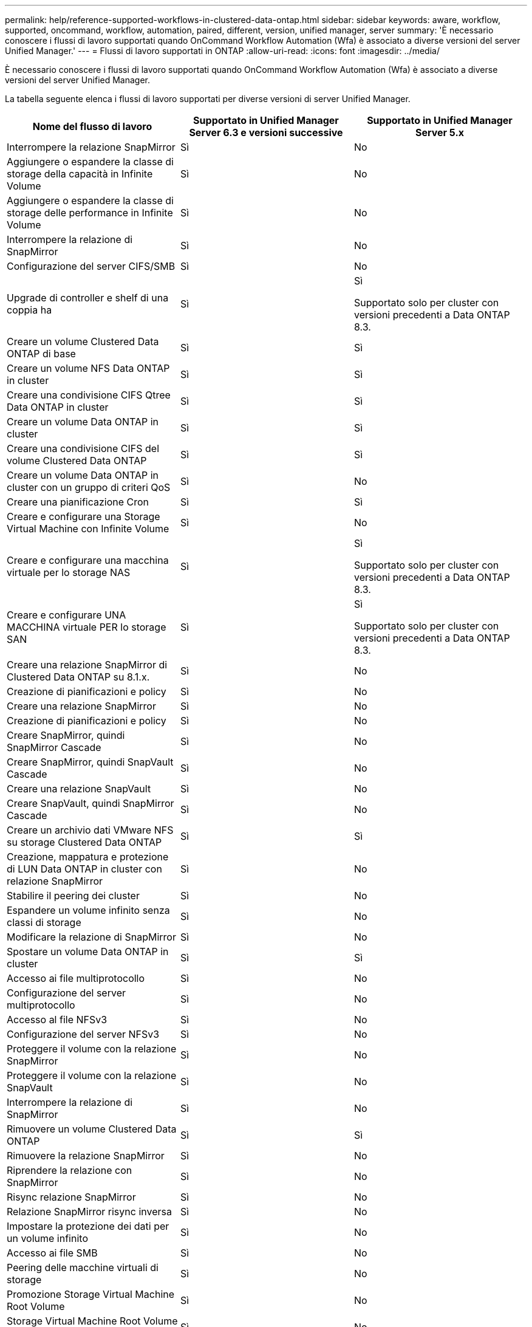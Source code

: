 ---
permalink: help/reference-supported-workflows-in-clustered-data-ontap.html 
sidebar: sidebar 
keywords: aware, workflow, supported, oncommand, workflow, automation, paired, different, version, unified manager, server 
summary: 'È necessario conoscere i flussi di lavoro supportati quando OnCommand Workflow Automation (Wfa) è associato a diverse versioni del server Unified Manager.' 
---
= Flussi di lavoro supportati in ONTAP
:allow-uri-read: 
:icons: font
:imagesdir: ../media/


[role="lead"]
È necessario conoscere i flussi di lavoro supportati quando OnCommand Workflow Automation (Wfa) è associato a diverse versioni del server Unified Manager.

La tabella seguente elenca i flussi di lavoro supportati per diverse versioni di server Unified Manager.

[cols="3*"]
|===
| Nome del flusso di lavoro | Supportato in Unified Manager Server 6.3 e versioni successive | Supportato in Unified Manager Server 5.x 


 a| 
Interrompere la relazione SnapMirror
 a| 
Sì
 a| 
No



 a| 
Aggiungere o espandere la classe di storage della capacità in Infinite Volume
 a| 
Sì
 a| 
No



 a| 
Aggiungere o espandere la classe di storage delle performance in Infinite Volume
 a| 
Sì
 a| 
No



 a| 
Interrompere la relazione di SnapMirror
 a| 
Sì
 a| 
No



 a| 
Configurazione del server CIFS/SMB
 a| 
Sì
 a| 
No



 a| 
Upgrade di controller e shelf di una coppia ha
 a| 
Sì
 a| 
Sì

Supportato solo per cluster con versioni precedenti a Data ONTAP 8.3.



 a| 
Creare un volume Clustered Data ONTAP di base
 a| 
Sì
 a| 
Sì



 a| 
Creare un volume NFS Data ONTAP in cluster
 a| 
Sì
 a| 
Sì



 a| 
Creare una condivisione CIFS Qtree Data ONTAP in cluster
 a| 
Sì
 a| 
Sì



 a| 
Creare un volume Data ONTAP in cluster
 a| 
Sì
 a| 
Sì



 a| 
Creare una condivisione CIFS del volume Clustered Data ONTAP
 a| 
Sì
 a| 
Sì



 a| 
Creare un volume Data ONTAP in cluster con un gruppo di criteri QoS
 a| 
Sì
 a| 
No



 a| 
Creare una pianificazione Cron
 a| 
Sì
 a| 
Sì



 a| 
Creare e configurare una Storage Virtual Machine con Infinite Volume
 a| 
Sì
 a| 
No



 a| 
Creare e configurare una macchina virtuale per lo storage NAS
 a| 
Sì
 a| 
Sì

Supportato solo per cluster con versioni precedenti a Data ONTAP 8.3.



 a| 
Creare e configurare UNA MACCHINA virtuale PER lo storage SAN
 a| 
Sì
 a| 
Sì

Supportato solo per cluster con versioni precedenti a Data ONTAP 8.3.



 a| 
Creare una relazione SnapMirror di Clustered Data ONTAP su 8.1.x.
 a| 
Sì
 a| 
No



 a| 
Creazione di pianificazioni e policy
 a| 
Sì
 a| 
No



 a| 
Creare una relazione SnapMirror
 a| 
Sì
 a| 
No



 a| 
Creazione di pianificazioni e policy
 a| 
Sì
 a| 
No



 a| 
Creare SnapMirror, quindi SnapMirror Cascade
 a| 
Sì
 a| 
No



 a| 
Creare SnapMirror, quindi SnapVault Cascade
 a| 
Sì
 a| 
No



 a| 
Creare una relazione SnapVault
 a| 
Sì
 a| 
No



 a| 
Creare SnapVault, quindi SnapMirror Cascade
 a| 
Sì
 a| 
No



 a| 
Creare un archivio dati VMware NFS su storage Clustered Data ONTAP
 a| 
Sì
 a| 
Sì



 a| 
Creazione, mappatura e protezione di LUN Data ONTAP in cluster con relazione SnapMirror
 a| 
Sì
 a| 
No



 a| 
Stabilire il peering dei cluster
 a| 
Sì
 a| 
No



 a| 
Espandere un volume infinito senza classi di storage
 a| 
Sì
 a| 
No



 a| 
Modificare la relazione di SnapMirror
 a| 
Sì
 a| 
No



 a| 
Spostare un volume Data ONTAP in cluster
 a| 
Sì
 a| 
Sì



 a| 
Accesso ai file multiprotocollo
 a| 
Sì
 a| 
No



 a| 
Configurazione del server multiprotocollo
 a| 
Sì
 a| 
No



 a| 
Accesso al file NFSv3
 a| 
Sì
 a| 
No



 a| 
Configurazione del server NFSv3
 a| 
Sì
 a| 
No



 a| 
Proteggere il volume con la relazione SnapMirror
 a| 
Sì
 a| 
No



 a| 
Proteggere il volume con la relazione SnapVault
 a| 
Sì
 a| 
No



 a| 
Interrompere la relazione di SnapMirror
 a| 
Sì
 a| 
No



 a| 
Rimuovere un volume Clustered Data ONTAP
 a| 
Sì
 a| 
Sì



 a| 
Rimuovere la relazione SnapMirror
 a| 
Sì
 a| 
No



 a| 
Riprendere la relazione con SnapMirror
 a| 
Sì
 a| 
No



 a| 
Risync relazione SnapMirror
 a| 
Sì
 a| 
No



 a| 
Relazione SnapMirror risync inversa
 a| 
Sì
 a| 
No



 a| 
Impostare la protezione dei dati per un volume infinito
 a| 
Sì
 a| 
No



 a| 
Accesso ai file SMB
 a| 
Sì
 a| 
No



 a| 
Peering delle macchine virtuali di storage
 a| 
Sì
 a| 
No



 a| 
Promozione Storage Virtual Machine Root Volume
 a| 
Sì
 a| 
No



 a| 
Storage Virtual Machine Root Volume Protection
 a| 
Sì
 a| 
No



 a| 
Trasferire la relazione SnapMirror
 a| 
Sì
 a| 
No

|===
*Informazioni correlate*

http://mysupport.netapp.com/matrix["Tool di matrice di interoperabilità"^]
